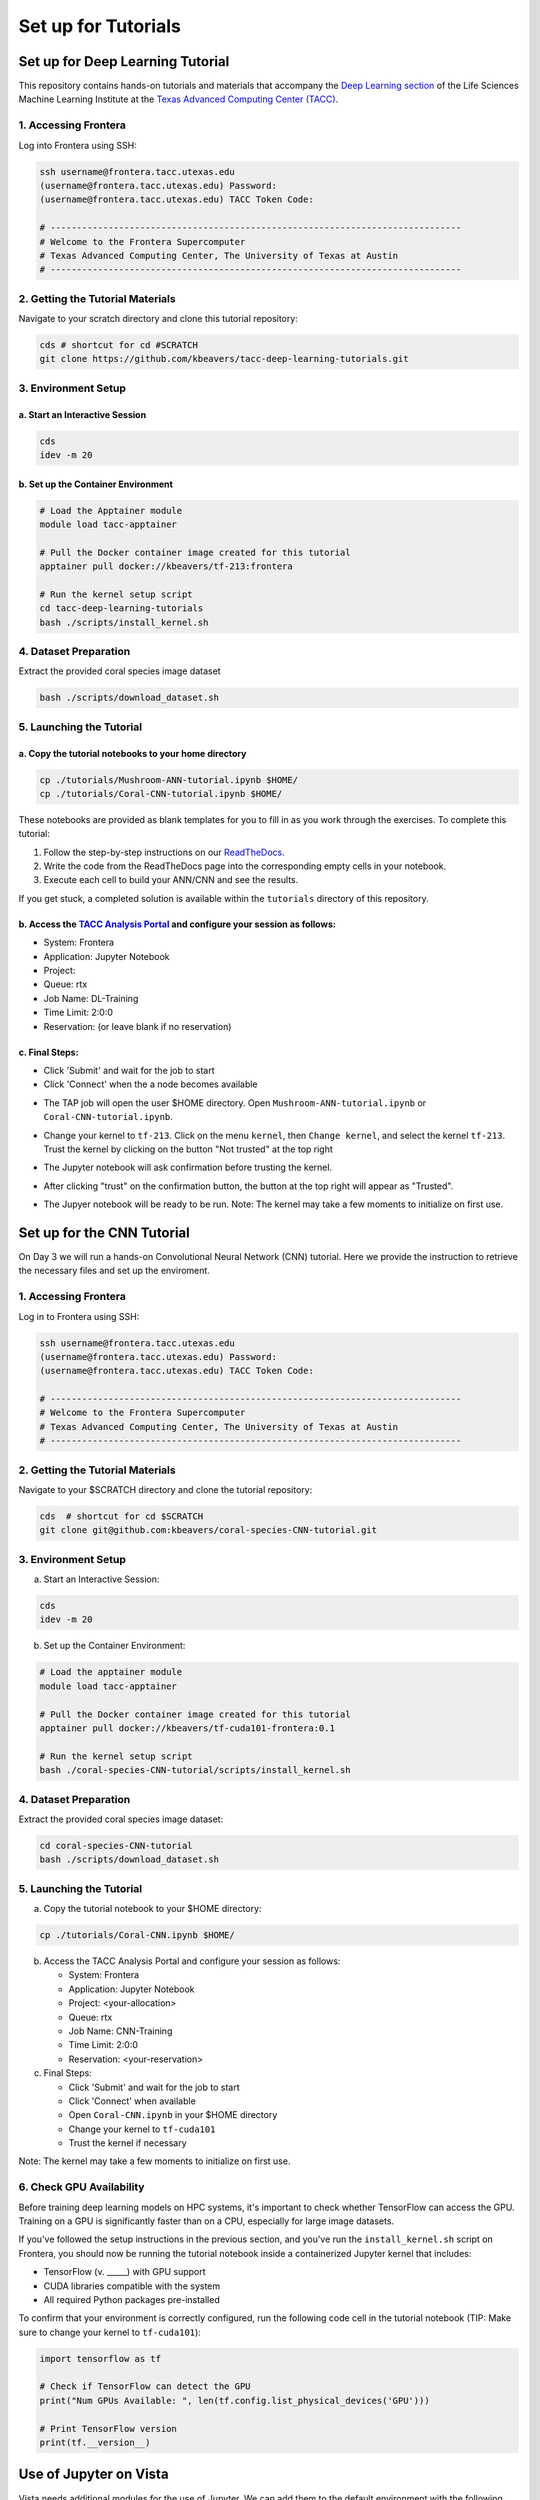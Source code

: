 Set up for Tutorials
====================

Set up for Deep Learning Tutorial
---------------------------------

This repository contains hands-on tutorials and materials that accompany
the `Deep Learning
section <https://life-sciences-ml-at-tacc.readthedocs.io/en/latest/section3/overview.html>`__
of the Life Sciences Machine Learning Institute at the `Texas Advanced
Computing Center (TACC) <https://tacc.utexas.edu/>`__.

.. _1-accessing-frontera:

1. Accessing Frontera
^^^^^^^^^^^^^^^^^^^^^

Log into Frontera using SSH:

.. code:: bash

   ssh username@frontera.tacc.utexas.edu
   (username@frontera.tacc.utexas.edu) Password: 
   (username@frontera.tacc.utexas.edu) TACC Token Code:

   # ------------------------------------------------------------------------------
   # Welcome to the Frontera Supercomputer
   # Texas Advanced Computing Center, The University of Texas at Austin
   # ------------------------------------------------------------------------------

.. _2-getting-the-tutorial-materials:

2. Getting the Tutorial Materials
^^^^^^^^^^^^^^^^^^^^^^^^^^^^^^^^^

Navigate to your scratch directory and clone this tutorial repository:

.. code:: bash

   cds # shortcut for cd #SCRATCH
   git clone https://github.com/kbeavers/tacc-deep-learning-tutorials.git

.. _3-environment-setup:

3. Environment Setup
^^^^^^^^^^^^^^^^^^^^

.. _a-start-an-interactive-session:

a. Start an Interactive Session
~~~~~~~~~~~~~~~~~~~~~~~~~~~~~~~

.. code:: bash

   cds
   idev -m 20

.. _b-set-up-the-container-environment:

b. Set up the Container Environment
~~~~~~~~~~~~~~~~~~~~~~~~~~~~~~~~~~~

.. code:: bash

   # Load the Apptainer module
   module load tacc-apptainer

   # Pull the Docker container image created for this tutorial
   apptainer pull docker://kbeavers/tf-213:frontera

   # Run the kernel setup script
   cd tacc-deep-learning-tutorials
   bash ./scripts/install_kernel.sh

.. _4-dataset-preparation:

4. Dataset Preparation
^^^^^^^^^^^^^^^^^^^^^^

Extract the provided coral species image dataset

.. code:: bash

   bash ./scripts/download_dataset.sh

.. _5-launching-the-tutorial:

5. Launching the Tutorial
^^^^^^^^^^^^^^^^^^^^^^^^^

.. _a-copy-the-tutorial-notebooks-to-your-home-directory:

a. Copy the tutorial notebooks to your home directory
~~~~~~~~~~~~~~~~~~~~~~~~~~~~~~~~~~~~~~~~~~~~~~~~~~~~~

.. code:: bash

   cp ./tutorials/Mushroom-ANN-tutorial.ipynb $HOME/
   cp ./tutorials/Coral-CNN-tutorial.ipynb $HOME/

These notebooks are provided as blank templates for you to fill in as
you work through the exercises. To complete this tutorial:

1. Follow the step-by-step instructions on our
   `ReadTheDocs <https://life-sciences-ml-at-tacc.readthedocs.io/en/latest/section3/overview.html>`__.
2. Write the code from the ReadTheDocs page into the corresponding empty
   cells in your notebook.
3. Execute each cell to build your ANN/CNN and see the results.

If you get stuck, a completed solution is available within the
``tutorials`` directory of this repository.

.. _b-access-the-tacc-analysis-portal-and-configure-your-session-as-follows:

b. Access the `TACC Analysis Portal <https://tap.tacc.utexas.edu/jobs/>`__ and configure your session as follows:
~~~~~~~~~~~~~~~~~~~~~~~~~~~~~~~~~~~~~~~~~~~~~~~~~~~~~~~~~~~~~~~~~~~~~~~~~~~~~~~~~~~~~~~~~~~~~~~~~~~~~~~~~~~~~~~~~

-  System: Frontera
-  Application: Jupyter Notebook
-  Project:
-  Queue: rtx
-  Job Name: DL-Training
-  Time Limit: 2:0:0
-  Reservation: (or leave blank if no reservation)

.. _c-final-steps:


.. image::  ./images/TAP_1.job_submittting.png
   :target: ./images/TAP_1.job_submittting.png
   :alt:  Figure 1. Submitting a job through TAP 



c. Final Steps:
~~~~~~~~~~~~~~~

-  Click 'Submit' and wait for the job to start
-  Click 'Connect' when the a node becomes available

.. image::  ./images/TAP_2.job_connect.png
   :target: ./images/TAP_2.job_connect.png
   :alt:  Figure 2 Submitting a job through TAP 
 

- The TAP job will open the user $HOME directory. Open ``Mushroom-ANN-tutorial.ipynb`` or ``Coral-CNN-tutorial.ipynb``.

.. image::  ./images/TAP_3.jupyter_HOME.png
   :target: ./images/TAP_3.jupyter_HOME.png
   :alt:  Figure 3 TAP session will log into user $HOME 


-  Change your kernel to ``tf-213``. Click on the menu ``kernel``, then ``Change kernel``, and select the kernel ``tf-213``. Trust the kernel by clicking on the button "Not trusted" at the top right 

.. image::  ./images/TAP_4.kernel_change.png
   :target: ./images/TAP_4.kernel_change.png
   :alt:  Figure 4 Changing the kernel version ant trust the kernel

-  The Jupyter notebook will ask confirmation before trusting the kernel.

.. image::  ./images/TAP_5.jupyter.trusting.png
   :target: ./images/TAP_5.jupyter.trusting.png
   :alt:  Figure 5 Kernel trusting confirmation

-  After clicking "trust" on the confirmation button, the button at the top right will appear as "Trusted".

.. image::  ./images/TAP_6.jupyter.trusted.png
   :target: ./images/TAP_6.jupyter.trusted.png
   :alt:  Figure 6 Kernel trusted

-  The Jupyer notebook will be ready to be run. Note: The kernel may take a few moments to initialize on first use.







Set up for the CNN Tutorial
---------------------------

On Day 3 we will run a hands-on Convolutional Neural Network (CNN) tutorial.
Here we provide the instruction to retrieve the necessary files and set up the enviroment.

1. Accessing Frontera
^^^^^^^^^^^^^^^^^^^^^

Log in to Frontera using SSH:

.. code-block:: bash
    
    ssh username@frontera.tacc.utexas.edu
    (username@frontera.tacc.utexas.edu) Password: 
    (username@frontera.tacc.utexas.edu) TACC Token Code:

    # ------------------------------------------------------------------------------
    # Welcome to the Frontera Supercomputer
    # Texas Advanced Computing Center, The University of Texas at Austin
    # ------------------------------------------------------------------------------

2. Getting the Tutorial Materials
^^^^^^^^^^^^^^^^^^^^^^^^^^^^^^^^^

Navigate to your $SCRATCH directory and clone the tutorial repository:

.. code-block:: bash

    cds  # shortcut for cd $SCRATCH
    git clone git@github.com:kbeavers/coral-species-CNN-tutorial.git

3. Environment Setup
^^^^^^^^^^^^^^^^^^^^

a) Start an Interactive Session:

.. code-block:: bash

    cds
    idev -m 20

b) Set up the Container Environment:

.. code-block:: bash

    # Load the apptainer module
    module load tacc-apptainer

    # Pull the Docker container image created for this tutorial
    apptainer pull docker://kbeavers/tf-cuda101-frontera:0.1

    # Run the kernel setup script
    bash ./coral-species-CNN-tutorial/scripts/install_kernel.sh

4. Dataset Preparation
^^^^^^^^^^^^^^^^^^^^^^

Extract the provided coral species image dataset:

.. code-block:: bash

    cd coral-species-CNN-tutorial
    bash ./scripts/download_dataset.sh

5. Launching the Tutorial
^^^^^^^^^^^^^^^^^^^^^^^^^

a) Copy the tutorial notebook to your $HOME directory:

.. code-block:: bash

    cp ./tutorials/Coral-CNN.ipynb $HOME/

b) Access the TACC Analysis Portal and configure your session as follows:

   - System: Frontera
   - Application: Jupyter Notebook
   - Project: <your-allocation>
   - Queue: rtx
   - Job Name: CNN-Training
   - Time Limit: 2:0:0
   - Reservation: <your-reservation>

c) Final Steps:

   - Click 'Submit' and wait for the job to start
   - Click 'Connect' when available
   - Open ``Coral-CNN.ipynb`` in your $HOME directory
   - Change your kernel to ``tf-cuda101``
   - Trust the kernel if necessary

Note: The kernel may take a few moments to initialize on first use. 



6. Check GPU Availability
^^^^^^^^^^^^^^^^^^^^^^^^^

Before training deep learning models on HPC systems, it's important to check whether TensorFlow can access the GPU. 
Training on a GPU is significantly faster than on a CPU, especially for large image datasets.

If you've followed the setup instructions in the previous section, and you've run the ``install_kernel.sh`` script on Frontera, you should now be running the tutorial notebook inside a containerized Jupyter kernel that includes:

- TensorFlow (v. _____) with GPU support
- CUDA libraries compatible with the system 
- All required Python packages pre-installed

To confirm that your environment is correctly configured, run the following code cell in the tutorial notebook (TIP: Make sure to change your kernel to ``tf-cuda101``):

.. code-block:: python

    import tensorflow as tf

    # Check if TensorFlow can detect the GPU
    print("Num GPUs Available: ", len(tf.config.list_physical_devices('GPU')))

    # Print TensorFlow version
    print(tf.__version__)



Use of Jupyter on Vista 
-----------------------

Vista needs additional modules for the use of Jupyter.
We can add them to the default environment with the following commands:

.. code-block:: bash

    # Load the gcc module
    module load gcc
    # Load the python3 module
    module load python3
    # save as the default environment
    module save 

The commands need to be run only once, when we log in on Vista for the first time.




